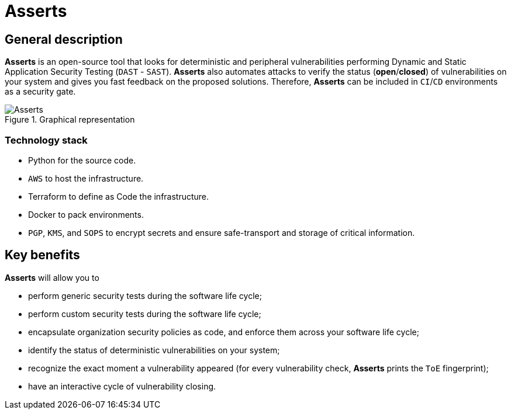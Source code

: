 :slug: asserts/
:description: The purpose of this page is to present the Fluid Attacks's tool, Asserts. Asserts is an open-source tool that looks for deterministic and peripheral vulnerabilities, and that automates attacks to verify the status of vulnerabilities on different systems.
:keywords: Fluid Attacks, Products, Asserts, Ethical Hacking, Pentesting, Security.
:assertsindex: yes

= Asserts

== General description

*Asserts* is an open-source tool
that looks for deterministic and peripheral vulnerabilities
performing Dynamic and Static Application Security Testing (`DAST` - `SAST`).
*Asserts* also automates attacks to verify the status (*open*/*closed*)
of vulnerabilities on your system
and gives you fast feedback on the proposed solutions.
Therefore, *Asserts* can be included in `CI`/`CD` environments
as a security gate.

.Graphical representation
image::asserts.png[Asserts]

=== Technology stack

- Python for the source code.
- `AWS` to host the infrastructure.
- Terraform to define as Code the infrastructure.
- Docker to pack environments.
- `PGP`, `KMS`, and `SOPS` to encrypt secrets
and ensure safe-transport and storage of critical information.

== Key benefits

*Asserts* will allow you to

- perform generic security tests during the software life cycle;
- perform custom security tests during the software life cycle;
- encapsulate organization security policies as code,
and enforce them across your software life cycle;
- identify the status of deterministic vulnerabilities on your system;
- recognize the exact moment a vulnerability appeared
(for every vulnerability check, *Asserts* prints the `ToE` fingerprint);
- have an interactive cycle of vulnerability closing.
